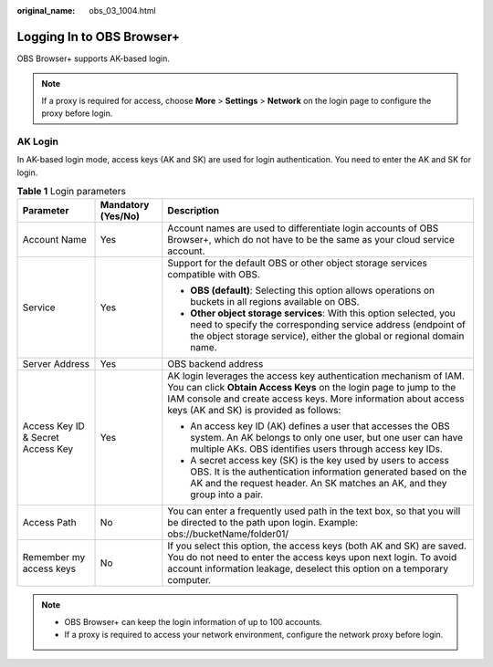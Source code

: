 :original_name: obs_03_1004.html

.. _obs_03_1004:

Logging In to OBS Browser+
==========================

OBS Browser+ supports AK-based login.

.. note::

   If a proxy is required for access, choose **More** > **Settings** > **Network** on the login page to configure the proxy before login.

AK Login
--------

In AK-based login mode, access keys (AK and SK) are used for login authentication. You need to enter the AK and SK for login.

|image1|

.. table:: **Table 1** Login parameters

   +-----------------------------------+-----------------------+-----------------------------------------------------------------------------------------------------------------------------------------------------------------------------------------------------------------------------------------------------+
   | Parameter                         | Mandatory (Yes/No)    | Description                                                                                                                                                                                                                                         |
   +===================================+=======================+=====================================================================================================================================================================================================================================================+
   | Account Name                      | Yes                   | Account names are used to differentiate login accounts of OBS Browser+, which do not have to be the same as your cloud service account.                                                                                                             |
   +-----------------------------------+-----------------------+-----------------------------------------------------------------------------------------------------------------------------------------------------------------------------------------------------------------------------------------------------+
   | Service                           | Yes                   | Support for the default OBS or other object storage services compatible with OBS.                                                                                                                                                                   |
   |                                   |                       |                                                                                                                                                                                                                                                     |
   |                                   |                       | -  **OBS (default)**: Selecting this option allows operations on buckets in all regions available on OBS.                                                                                                                                           |
   |                                   |                       | -  **Other object storage services**: With this option selected, you need to specify the corresponding service address (endpoint of the object storage service), either the global or regional domain name.                                         |
   +-----------------------------------+-----------------------+-----------------------------------------------------------------------------------------------------------------------------------------------------------------------------------------------------------------------------------------------------+
   | Server Address                    | Yes                   | OBS backend address                                                                                                                                                                                                                                 |
   +-----------------------------------+-----------------------+-----------------------------------------------------------------------------------------------------------------------------------------------------------------------------------------------------------------------------------------------------+
   | Access Key ID & Secret Access Key | Yes                   | AK login leverages the access key authentication mechanism of IAM. You can click **Obtain Access Keys** on the login page to jump to the IAM console and create access keys. More information about access keys (AK and SK) is provided as follows: |
   |                                   |                       |                                                                                                                                                                                                                                                     |
   |                                   |                       | -  An access key ID (AK) defines a user that accesses the OBS system. An AK belongs to only one user, but one user can have multiple AKs. OBS identifies users through access key IDs.                                                              |
   |                                   |                       | -  A secret access key (SK) is the key used by users to access OBS. It is the authentication information generated based on the AK and the request header. An SK matches an AK, and they group into a pair.                                         |
   +-----------------------------------+-----------------------+-----------------------------------------------------------------------------------------------------------------------------------------------------------------------------------------------------------------------------------------------------+
   | Access Path                       | No                    | You can enter a frequently used path in the text box, so that you will be directed to the path upon login. Example: obs://bucketName/folder01/                                                                                                      |
   +-----------------------------------+-----------------------+-----------------------------------------------------------------------------------------------------------------------------------------------------------------------------------------------------------------------------------------------------+
   | Remember my access keys           | No                    | If you select this option, the access keys (both AK and SK) are saved. You do not need to enter the access keys upon next login. To avoid account information leakage, deselect this option on a temporary computer.                                |
   +-----------------------------------+-----------------------+-----------------------------------------------------------------------------------------------------------------------------------------------------------------------------------------------------------------------------------------------------+

.. note::

   -  OBS Browser+ can keep the login information of up to 100 accounts.
   -  If a proxy is required to access your network environment, configure the network proxy before login.

.. |image1| image:: /_static/images/en-us_image_0000001198508245.png
